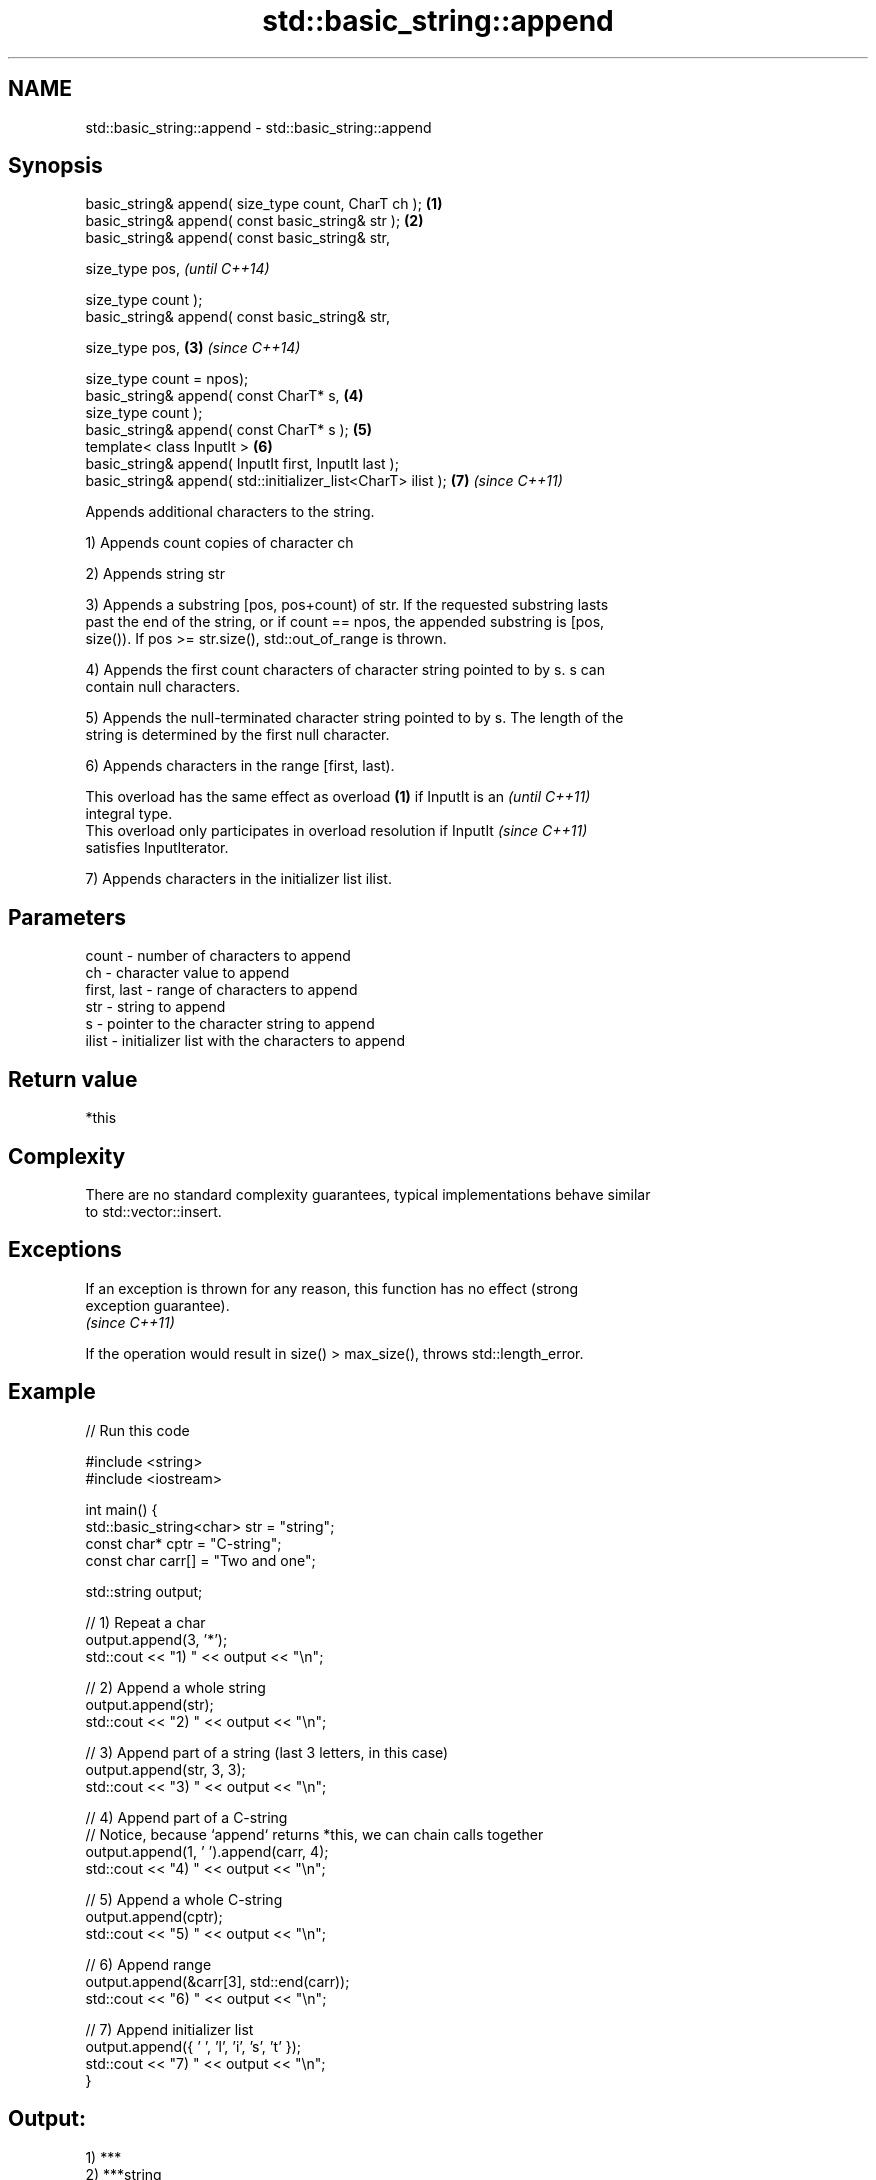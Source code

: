 .TH std::basic_string::append 3 "Nov 25 2015" "2.1 | http://cppreference.com" "C++ Standard Libary"
.SH NAME
std::basic_string::append \- std::basic_string::append

.SH Synopsis
   basic_string& append( size_type count, CharT ch );          \fB(1)\fP
   basic_string& append( const basic_string& str );            \fB(2)\fP
   basic_string& append( const basic_string& str,

                         size_type pos,                                \fI(until C++14)\fP

                         size_type count );
   basic_string& append( const basic_string& str,

                         size_type pos,                        \fB(3)\fP     \fI(since C++14)\fP

                         size_type count = npos);
   basic_string& append( const CharT* s,                           \fB(4)\fP
                         size_type count );
   basic_string& append( const CharT* s );                         \fB(5)\fP
   template< class InputIt >                                       \fB(6)\fP
   basic_string& append( InputIt first, InputIt last );
   basic_string& append( std::initializer_list<CharT> ilist );     \fB(7)\fP \fI(since C++11)\fP

   Appends additional characters to the string.

   1) Appends count copies of character ch

   2) Appends string str

   3) Appends a substring [pos, pos+count) of str. If the requested substring lasts
   past the end of the string, or if count == npos, the appended substring is [pos,
   size()). If pos >= str.size(), std::out_of_range is thrown.

   4) Appends the first count characters of character string pointed to by s. s can
   contain null characters.

   5) Appends the null-terminated character string pointed to by s. The length of the
   string is determined by the first null character.

   6) Appends characters in the range [first, last).

   This overload has the same effect as overload \fB(1)\fP if InputIt is an     \fI(until C++11)\fP
   integral type.
   This overload only participates in overload resolution if InputIt      \fI(since C++11)\fP
   satisfies InputIterator.

   7) Appends characters in the initializer list ilist.

.SH Parameters

   count       - number of characters to append
   ch          - character value to append
   first, last - range of characters to append
   str         - string to append
   s           - pointer to the character string to append
   ilist       - initializer list with the characters to append

.SH Return value

   *this

.SH Complexity

   There are no standard complexity guarantees, typical implementations behave similar
   to std::vector::insert.

.SH Exceptions

   If an exception is thrown for any reason, this function has no effect (strong
   exception guarantee).
   \fI(since C++11)\fP

   If the operation would result in size() > max_size(), throws std::length_error.

.SH Example

   
// Run this code

 #include <string>
 #include <iostream>
  
 int main() {
     std::basic_string<char> str = "string";
     const char* cptr = "C-string";
     const char carr[] = "Two and one";
  
     std::string output;
  
     // 1) Repeat a char
     output.append(3, '*');
     std::cout << "1) " << output << "\\n";
  
     //  2) Append a whole string
     output.append(str);
     std::cout << "2) " << output << "\\n";
  
     // 3) Append part of a string (last 3 letters, in this case)
     output.append(str, 3, 3);
     std::cout << "3) " << output << "\\n";
  
     // 4) Append part of a C-string
     // Notice, because `append` returns *this, we can chain calls together
     output.append(1, ' ').append(carr, 4);
     std::cout << "4) " << output << "\\n";
  
     // 5) Append a whole C-string
     output.append(cptr);
     std::cout << "5) " << output << "\\n";
  
     // 6) Append range
     output.append(&carr[3], std::end(carr));
     std::cout << "6) " << output << "\\n";
  
     // 7) Append initializer list
     output.append({ ' ', 'l', 'i', 's', 't' });
     std::cout << "7) " << output << "\\n";
 }

.SH Output:

 1) ***
 2) ***string
 3) ***stringing
 4) ***stringing Two
 5) ***stringing Two C-string
 6) ***stringing Two C-string and one
 7) ***stringing Two C-string and one list

.SH See also

   operator+= appends characters to the end
              \fI(public member function)\fP 
